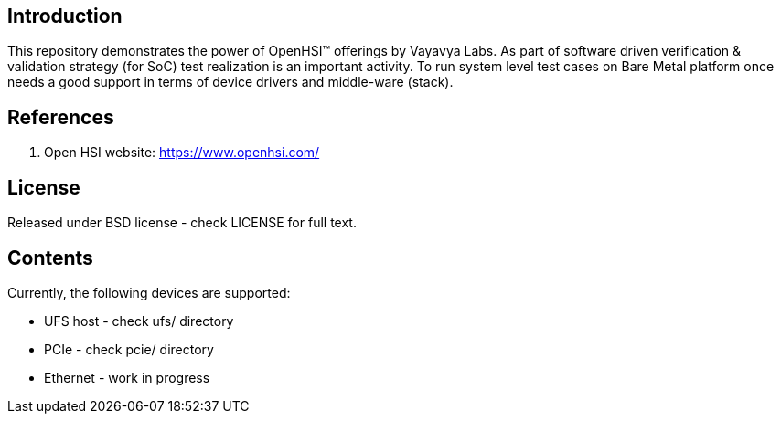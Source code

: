 == Introduction

This repository demonstrates the power of OpenHSI(TM) offerings by
Vayavya Labs. As part of software driven verification & validation strategy
(for SoC) test realization is an important activity. To run system level test
cases on Bare Metal platform once needs a good support in terms of device
drivers and middle-ware (stack).

== References

   1. Open HSI website: https://www.openhsi.com/

== License

Released under BSD license - check LICENSE for full text.

== Contents

Currently, the following devices are supported:

	* UFS host - check ufs/ directory
	* PCIe - check pcie/ directory
	* Ethernet - work in progress



